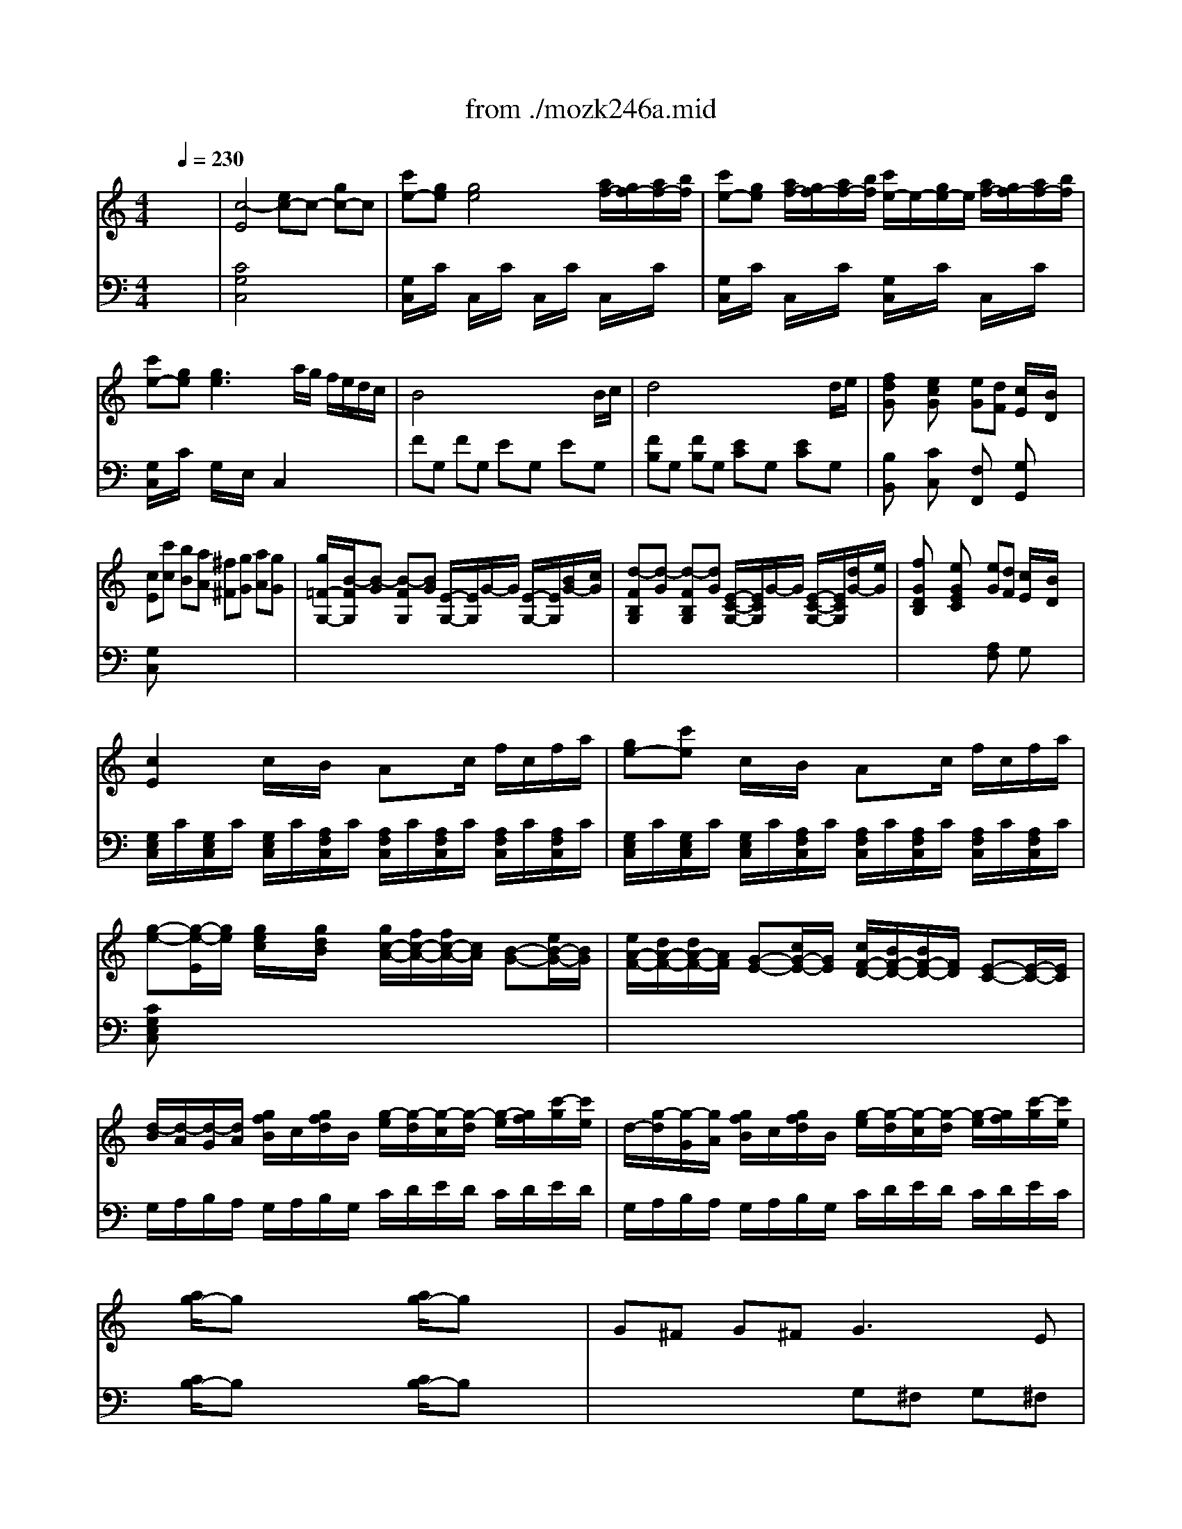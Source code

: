 X: 1
T: from ./mozk246a.mid
M: 4/4
L: 1/8
Q:1/4=230
K:C % 0 sharps
V:1
% Mozart - Piano Concerto
%%MIDI program 0
x8| \
x8| \
x8| \
x8|
x8| \
x8| \
x8| \
x8|
x8| \
x8| \
x8| \
x8|
x8| \
x8| \
x8| \
x8|
x8| \
x8| \
x8| \
x8|
x8| \
x8| \
x8| \
x8|
x8| \
x8| \
x8| \
x8|
x8| \
x8| \
x8| \
x8|
x8| \
x8| \
x8| \
x8|
x8| \
%%MIDI program 0
[c4G4E4] ^d<e ^f<g| \
[c'/2-E/2C/2]c'/2[g/2-E/2C/2]g/2 [g/2-E/2C/2]g/2-[g/2-E/2C/2]g/2- [g/2-E/2C/2]g/2-[g/2-E/2C/2]g/2 [a/2=F/2C/2]g/2[a/2F/2C/2]b/2| \
[c'/2-E/2C/2]c'/2[g/2-E/2C/2]g/2 [a/2F/2C/2]g/2[a/2F/2C/2]b/2 [c'/2-E/2C/2]c'/2[g/2-E/2C/2]g/2 [a/2F/2C/2]g/2[a/2F/2C/2]b/2|
[c'/2-E/2C/2]c'/2[g/2-E/2C/2]g/2 [g/2-E/2C/2]g/2-[g/2-E/2C/2]g/2- [gEC]a/2g/2 f/2e/2=d/2c/2| \
B4 x/2x/2x/2x/2 x/2x/2B/2c/2| \
d4 x/2x/2x/2x/2 x/2x/2d/2e/2| \
[fdG]x [ecG]x ed c/2x/2B/2x/2|
c[c'c] [bB][aA] [^f^F][gG] [aA][gG]| \
[g/2G,/2][B/2-G/2][B/2-=F/2][B/2-G/2] [B/2-G,/2][B/2-G/2][B/2-F/2][B/2G/2] A,/2G/2F/2G/2 G,/2G/2[B/2F/2][c/2G/2]| \
[^c/2G,/2][d/2-G/2][d/2-B,/2][d/2-G/2] [d/2-G,/2][d/2-G/2][d/2-B,/2][d/2G/2] G,/2G/2B,/2G/2 G,/2G/2[d/2B,/2][e/2G/2]| \
f/2g/2a/2f/2 e/2f/2g/2e/2 ed =c/2x/2B/2x/2|
c2 x6| \
x8| \
xC/2x/2 [e/2c/2]x/2[g/2d/2B/2]x/2 [g/2c/2-A/2-][f/2c/2-A/2-][f/2c/2-A/2-][c/2A/2] [B-G-][e/2B/2-G/2-][B/2G/2]| \
[e/2A/2-F/2-][d/2A/2-F/2-][d/2A/2-F/2-][A/2F/2] [G-E-][c/2G/2-E/2-][G/2E/2] [c/2F/2-D/2-][B/2F/2D/2]B/2x/2 [E-C-][E/2-C/2-][E/2C/2]|
[^cB,-G,-][dB,G,] [=c/2E/2-][e/2E/2][g/2C/2-][c'/2C/2] [g/2c/2-A/2-][f/2c/2-A/2-][e/2c/2-A/2-][f/2c/2A/2] [f/2B/2-G/2-][e/2B/2-G/2-][^d/2B/2-G/2-][e/2B/2G/2]| \
[e/2A/2-F/2-][=d/2A/2-F/2-][^c/2A/2-F/2-][d/2A/2F/2] [d/2G/2-E/2-][=c/2G/2-E/2-][B/2G/2-E/2-][c/2G/2E/2] [c/2F/2-D/2-][B/2F/2-D/2-][A/2F/2-D/2-][B/2F/2D/2] [c/2E/2]G/2[c/2C/2]e/2| \
[d2B2] x6| \
x8|
x8| \
B2 xc ^cd e^f| \
^fg g4 a/2g/2=f/2e/2| \
e/2d/2^c/2d/2 ^c/2d/2e/2d/2 d/2=c/2B/2c/2 B/2c/2d/2c/2|
c/2B/2e/2d/2 d2 x4| \
B3x/2x/2 ^cd e^f| \
^fa/2g/2 g3^f/2g/2 a/2g/2^f/2e/2| \
d/2e/2^f/2g/2 a/2b/2=c'/2d'/2 c'/2b/2a/2g/2 ^f/2e/2d/2c/2|
[B/2-G,/2][B/2G/2]^F/2G/2 [d/2-B,/2][d/2G/2]^F/2G/2 G,/2G/2^F/2[^f/2G/2] [g/2B,/2]G/2[^f/2^F/2]G/2| \
[^d/2-G,/2][^d/2G/2][e/2-^F/2][e/2G/2] [e/2-C/2][e/2-G/2][e/2-^F/2][e/2-G/2] [e/2-G,/2][e/2G/2][^f/2^F/2][g/2G/2] [^f/2C/2]G/2[e/2^F/2]G/2| \
[^c/2-E,/2-E,/2][^c/2G/2E,/2-][=d/2-^F/2E,/2-][d/2G/2E,/2] [d/2-B,/2-B,/2][d/2-G/2B,/2-][d/2-^F/2B,/2-][d/2-G/2B,/2] [d/2-G,/2-G,/2][d/2G/2G,/2-][B/2-^F/2G,/2-][B/2G/2G,/2] [g/2-B,/2-B,/2][g/2G/2B,/2-][=f/2-^F/2B,/2-][=f/2G/2B,/2]| \
[d/2-G,/2-G,/2][d/2G/2G,/2-][e/2-^F/2G,/2-][e/2-G/2G,/2] [e/2=C/2-C/2][g/2G/2C/2-][c'/2^F/2C/2-][g/2G/2C/2] [c'/2-G,/2-G,/2][c'/2G/2G,/2-][g/2-^F/2G,/2-][g/2G/2G,/2] [^f/2-C/2-C/2][^f/2G/2C/2-][e/2-^F/2C/2-][e/2G/2C/2]|
[d/2-G,/2-G,/2][d/2-G/2G,/2-][d/2=F/2G,/2-][B/2G/2G,/2] [g/2-B,/2-B,/2][g/2-G/2B,/2-][g/2F/2B,/2-][d/2G/2B,/2] [b/2G,/2-][a/2G,/2-][g/2G,/2-][^f/2G,/2] e/2d/2c/2B/2| \
A/2^G/2B/2A/2 c/2B/2d/2c/2 e/2d/2c/2B/2 A/2=G/2^F/2G/2| \
^F2 d/2x/2d2<d2g| \
x/2[e/2d/2-]d/2x/2 d/2x/2d2<d2g|
x/2[e/2d/2-]d x6| \
d^c d^c2<d2B| \
[G/2D/2]x3/2 [A/2^F/2]x3/2 x/2[B/2G/2]x [A/2^F/2]x3/2| \
d^c d^c2<d2e|
[A/2^F/2]x3/2 [B/2G/2]x3/2 x/2[=c/2A/2]x [B/2G/2]x3/2| \
g^f g^f [g/2-B,/2][g/2-G/2][g/2-^F/2][g/2-G/2] [g/2-B,/2][g/2G/2][a/2-^F/2][a/2G/2]| \
[g/2-B,/2][g/2G/2][=f/2-^F/2][=f/2G/2] [e/2-B,/2][e/2G/2][^d/2-^F/2][^d/2G/2] [^d/2-B,/2][^d/2-G/2][^d/2-^F/2][^d/2G/2] [e/2-B,/2][e/2G/2]^F/2G/2| \
[e/2G/2-C/2-][g/2-^f/2G/2-C/2-][gGC] ^f/2e/2=d/2c/2 [c/2E/2-C/2-][e/2-d/2E/2-C/2-][eEC] d/2c/2B/2A/2|
^GA cA =G2 BA| \
G/2g/2^f/2g/2 a/2g/2^f/2g/2 b/2g/2^f/2g/2 [d/2d/2B/2B/2]g/2[e/2e/2c/2]g/2| \
[d/2B/2-][g/2B/2][^f/2d/2]g/2 a/2g/2^f/2g/2 b/2g/2^f/2g/2 [B/2B/2D/2B,/2]g/2[c/2c/2E/2C/2]g/2| \
[B/2D/2-][g/2D/2-][^f/2D/2-][g/2D/2] a/2g/2^f/2g/2 b/2g/2^f/2g/2 [d/2d/2]g/2[e/2e/2]g/2|
[d/2-B,/2][d/2-G/2][d/2-D/2][d/2G/2] [d'/2-B,/2][d'/2-G/2][d'/2-D/2][d'/2G/2] [c'/2-B,/2][c'/2G/2][b/2-D/2][b/2G/2] [a/2-B,/2][a/2G/2][g/2-D/2][g/2G/2]| \
[^f/2-C/2][^f/2G/2][e/2-D/2][e/2G/2] [e/2-C/2][e/2-G/2][e/2-D/2][e/2-G/2] eg ^fe| \
de/2d/2 c/2B/2A/2G/2 x/2x/2x/2x/2 x/2x/2G/2A/2| \
B/2G/2A/2B/2 c/2d/2e/2^f/2 g/2a/2b/2c'/2 d'/2x/2=f/2x/2|
e/2a/2^g/2a/2 b/2a/2^g/2a/2 c'/2a/2^g/2a/2 b/2a/2^g/2a/2| \
[b/2-D/2][b/2-B/2][b/2=G/2][g/2B/2] [d'/2-D/2][d'/2-B/2][d'/2-G/2][d'/2-B/2] [d'/2-D/2][d'/2-B/2][d'/2-G/2][d'/2B/2] [c'/2D/2][b/2B/2][a/2G/2][g/2B/2]| \
[D/2-D/2][c/2D/2-][^F/2D/2-][c/2D/2-] [D/2-D/2][c/2D/2]^F/2c/2 D/2c/2^F/2c/2 D/2c/2[g/2^F/2][a/2c/2]| \
[g2B2G2] x6|
x8| \
x8| \
x8| \
x8|
x8| \
x8| \
x8| \
x2 [d/2B/2][c/2A/2][d/2B/2][e/2G/2] [c/2A/2]x3/2 [c/2A/2][B/2G/2][c/2A/2][d/2^F/2]|
[B/2G/2]x3/2 [g/2B/2-][^f/2B/2]g/2b/2 [a/2c/2-][g/2c/2]a/2c'/2 [^f/2d/2-][e/2d/2]^f/2a/2| \
g3d2<b2g| \
d'c' a^f dc Ac| \
B3/2G<dB<gd<bg/2|
c'/2d'/2c'/2b/2 a/2b/2a/2g/2 ^f/2g/2^f/2e/2 d/2e/2d/2c/2| \
B/2d/2g/2^f/2 g/2d/2c/2B/2 A/2B/2c/2B/2 c/2A/2G/2^F/2| \
G2 x6| \
x/2G/2^A/2d/2 g/2d/2^A/2d/2 x/2G/2^A/2d/2 g/2d/2^A/2d/2|
x/2G/2^A/2^c/2 g/2^c/2^A/2^c/2 x/2G/2^A/2d/2 g/2d/2^A/2d/2| \
=A2 e'2- e'/2d'/2^c'/2^a/2 =a/2g/2=f/2e/2| \
x/2F/2A/2d/2 f/2d/2A/2d/2 x/2F/2A/2d/2 f/2d/2A/2d/2| \
x/2F/2^G/2d/2 f/2d/2^G/2d/2 x/2F/2A/2d/2 f/2d/2A/2d/2|
B2 d'2- d'/2=c'/2b/2a/2 ^g/2f/2e/2d/2| \
c2 x6| \
x8| \
x2 [f/2c/2][d/2B/2][e/2c/2][f/2A/2] [d/2B/2]x3/2 [d/2B/2][c/2A/2][d/2B/2][e/2^G/2]|
[c/2A/2]x3/2 [a/2c/2]^g/2a/2c'/2 [b/2d/2]a/2b/2d'/2 [^g/2e/2]^f/2^g/2b/2| \
a-[a/2-c/2A/2]a/2- [a/2-c/2A/2]a/2[b/2c/2A/2]c'/2 [b/2-c/2A/2]b/2[a/2-c/2A/2]a/2 [=g/2-c/2A/2]g/2[=f/2-c/2A/2]f/2| \
e[^d/2-A/2F/2]^d/2 [A/2F/2]x/2[A/2F/2]x/2 [B/2A/2]x/2[B/2A/2]x/2 [B/2A/2]x/2[^c/2B/2A/2]^d/2| \
e/2^d/2[e/2B/2G/2]^f/2 [g/2=c/2B/2G/2]^f/2[a/2B/2G/2]g/2 [^a/2-^A/2G/2]^a/2[g/2-^A/2G/2]g/2 [e/2-^A/2G/2]e/2[=d/2-^A/2G/2]d/2|
d[^c/2-^A/2G/2]^c/2 [^A/2G/2]x/2[^A/2G/2]x/2 [=A/2G/2]x/2[A/2G/2]x/2 [A/2G/2]x/2[B/2A/2G/2]^c/2| \
d/2^c/2d/2A/2 =f/2e/2f/2d/2 ae fd| \
=cB x/2x/2x/2x/2 x/2x/2x/2x/2 x/2x/2A/2B/2| \
c/2d/2c/2B/2 c/2G/2c/2e/2 d/2e/2d/2^c/2 d/2G/2d/2f/2|
e/2f/2e/2d/2 e/2=c/2e/2g/2 f/2g/2f/2e/2 f/2c/2f/2a/2| \
g/2a/2g/2^f/2 g/2c/2g/2^a/2 =a/2=f/2a/2c'/2 b/2g/2b/2d'/2| \
c'/2b/2a/2g/2 f/2e/2d/2c/2 [fdB,]x [ecC]x| \
[d/2B/2G,/2]G/2^F/2G/2 A/2G/2^F/2G/2 [d'/2b/2G,/2]G/2^F/2G/2 [=f/2d/2A/2]G/2^F/2G/2|
[e/2c/2G,/2]G/2^F/2G/2 [g/2e/2A/2]G/2^F/2G/2 [c'/2e/2G,/2]G/2^F/2G/2 [e/2c/2A/2]G/2^F/2G/2| \
[d/2B/2G,/2]G/2=F/2G/2 A/2G/2F/2G/2 [d'/2b/2G,/2]G/2F/2G/2 [f/2d/2A/2]G/2F/2G/2| \
[e/2c/2G,/2]G/2^F/2G/2 [g/2e/2A/2]G/2^F/2G/2 [c'/2e/2G,/2]G/2^F/2G/2 [^f/2c/2A/2]G/2^F/2G/2| \
[g2B2] x2 x/2G/2A/2B/2 c/2d/2e/2^f/2|
g/2a/2b/2c'/2 d'/2c'/2b/2a/2 g/2^f/2g/2a/2 g/2=f/2e/2d/2| \
c2 x6| \
x8| \
x8|
x8| \
x8| \
x8| \
x8|
x[c'c] [bB][aA] [^f^F][gG] [aA][gG]| \
[g/2G,/2-G,/2][B/2-G/2G,/2-][B/2-=F/2G,/2-][B/2-G/2G,/2] [B/2-G,/2][B/2-G/2][B/2-F/2][B/2G/2] G,/2G/2F/2G/2 G,/2G/2[B/2F/2][c/2G/2]| \
[^c/2G,/2-G,/2][d/2-G/2G,/2-][d/2-B,/2G,/2-][d/2-G/2G,/2] [d/2-G,/2][d/2-G/2][d/2-B,/2][d/2G/2] [G,/2-G,/2][G/2G,/2-][B,/2G,/2-][G/2G,/2] G,/2G/2[d/2B,/2][e/2G/2]| \
f/2g/2a/2f/2 e/2f/2g/2e/2 ed =c/2x/2B/2x/2|
c2 x6| \
x8| \
xC/2x/2 [g/2e/2c/2]x/2[g/2d/2B/2]x/2 [g/2c/2-A/2-][f/2c/2-A/2-][f/2c/2-A/2-][c/2A/2] [B-G-][eBG]| \
[A/2-F/2-][d/2A/2-F/2-][d/2A/2-F/2-][A/2F/2] [G-E-][c/2G/2-E/2-][G/2E/2] [F/2-D/2-][B/2F/2-D/2-][B/2F/2-D/2-][F/2D/2] [E-C-][E/2-C/2-][E/2C/2]|
[^cB,-G,-][dB,G,] [=c/2E/2-][e/2E/2][g/2C/2-][c'/2C/2] [g/2c/2-A/2-][f/2c/2-A/2-][e/2c/2-A/2-][f/2c/2A/2] [f/2B/2-G/2-][e/2B/2-G/2-][^d/2B/2-G/2-][e/2B/2G/2]| \
[e/2A/2-F/2-][=d/2A/2-F/2-][^c/2A/2-F/2-][d/2A/2F/2] [d/2G/2-E/2-][=c/2G/2-E/2-][B/2G/2-E/2-][c/2G/2E/2] [c/2F/2-D/2-][B/2F/2-D/2-][A/2F/2-D/2-][B/2F/2D/2] [c/2E/2-][G/2E/2][c/2C/2-][e/2C/2]| \
[d2B2] x6| \
x8|
x8| \
E3-[FE-] [^FE-][GE] AB| \
Bc c4 d/2c/2B/2A/2| \
A/2G/2^F/2G/2 ^F/2G/2A/2G/2 G/2=F/2E/2F/2 E/2F/2G/2F/2|
F/2E/2A/2G/2 G2 x4| \
[e-C][e-G] [eE]G/2-G/2 [fB,][gG] [aD][bG]| \
[bA,][d'/2E/2-][c'/2E/2] [c'-C][c'-E] c'b/2c'/2 d'/2c'/2b/2a/2| \
g/2f/2e/2f/2 g/2a/2b/2c'/2 b/2c'/2d'/2b/2 d/2e/2f/2d/2|
[e/2C/2]c/2B/2c/2 [g/2E/2]c/2B/2c/2 C/2c/2B/2[b/2c/2] [c'/2E/2]c/2[^a/2B/2]c/2| \
[^g/2-C/2][^g/2c/2][=a/2-B/2][a/2c/2] [a/2-F/2][a/2-c/2][a/2-B/2][a/2-c/2] [a/2-C/2][a/2c/2][b/2B/2][c'/2c/2] [b/2F/2]c/2[a/2B/2]c/2| \
[^f/2-C/2][^f/2c/2][=g/2-B/2][g/2c/2] [g/2-E/2][g/2-c/2][g/2-B/2][g/2-c/2] [g/2-C/2][g/2c/2][e/2-B/2][e/2c/2] [c'/2-E/2][c'/2c/2][^a/2-B/2][^a/2c/2]| \
[^g/2-C/2][^g/2c/2][=a/2-B/2][a/2c/2] [a/2=F/2][f/2c/2][c/2B/2][f/2c/2] [a/2-C/2][a/2c/2][f/2-B/2][f/2c/2] [c'/2-F/2][c'/2c/2][a/2-B/2][a/2c/2]|
[=g/2-C/2][g/2-c/2][g/2B/2][e/2c/2] c'/2-[c'/2-E/2][c'/2c/2][g/2B/2] [e'/2c/2]d'/2c'/2b/2 a/2g/2f/2e/2| \
d/2c/2e/2d/2 f/2d/2g/2f/2 a/2g/2f/2e/2 d/2c/2B/2c/2| \
B2 g/2x/2g2<g2c'| \
b/2[a/2g/2-]g g/2x/2g2<g2c'|
b/2[a/2g/2-]g x6| \
g^f g^f2<g2e| \
[c/2G/2]x3/2 [d/2B/2]x3/2 x/2[e/2c/2]x [d/2B/2]x3/2| \
g^f g^f2<g2a|
[d/2B/2=F/2]x3/2 [e/2c/2E/2]x3/2 x/2[f/2d/2C/2]x [e/2c/2C/2]x3/2| \
c'b c'b [c'/2-E/2][c'/2-c/2][c'/2-B/2][c'/2-c/2] [c'/2-E/2][c'/2c/2][d'/2-B/2][d'/2c/2]| \
[c'/2-E/2][c'/2c/2][^a/2-B/2][^a/2c/2] [=a/2-E/2][a/2c/2][^g/2-A/2][^g/2c/2] [^g/2-F/2][^g/2-c/2][^g/2-B/2][^g/2c/2] [a/2-F/2][a/2c/2]B/2c/2| \
[a/2c/2-F/2-][c'/2-b/2c/2-F/2-][c'cF] b/2a/2=g/2f/2 [f/2A/2-F/2-][a/2-g/2A/2-F/2-][aAF] g/2f/2e/2d/2|
^cd fd =c2 ed| \
c/2c'/2b/2c'/2 d'/2c'/2b/2c'/2 e'/2c'/2b/2c'/2 [g/2e/2]c'/2[a/2f/2]c'/2| \
[g/2e/2-][c'/2e/2-][b/2e/2-][c'/2e/2] d'/2c'/2b/2c'/2 e'/2c'/2b/2c'/2 [e/2G/2]c'/2[f/2A/2]c'/2| \
[e/2G/2-][c'/2G/2-][b/2G/2-][c'/2G/2] d'/2c'/2b/2c'/2 e'/2c'/2b/2c'/2 [g/2E/2]c'/2[a/2F/2]c'/2|
[g/2-E/2-E/2][g/2c/2E/2-][G/2E/2-][c/2E/2-] [c'/2-E/2-E/2][c'/2-c/2E/2-][c'/2-G/2E/2-][c'/2-c/2E/2] [c'/2-E/2][c'/2c/2][^a/2-G/2][^a/2c/2] [c'/2E/2][^a/2c/2][=a/2G/2][^a/2c/2]| \
[^g/2-F/2][^g/2c/2][=a/2-A/2][a/2c/2] [a/2-F/2][a/2-c/2][a/2-A/2][a/2-c/2] ac' ba| \
=g/2x/2a/2g/2 f/2e/2d/2c/2 x/2x/2x/2x/2 x/2x/2c/2d/2| \
e/2c/2d/2e/2 f/2g/2a/2b/2 c'/2b/2c'/2d'/2 c'/2^a/2=a/2^g/2|
a/2b/2c'/2a/2 f/2=g/2a/2f/2 d/2e/2f/2d/2 ^g/2a/2f/2d/2| \
e3/2c<=ge/2 c'/2b/2a/2g/2 f/2e/2d/2c/2| \
x/2x/2x/2x/2 x/2x/2x/2x/2 x/2x/2x/2x/2 x/2x/2c/2d/2| \
c2 x6|
x2 [c/2C/2]x/2[d/2B/2D/2B,/2]x/2 [e/2c/2E/2C/2]x3/2 [e/2c/2E/2C/2]x/2[f/2d/2F/2D/2]x/2| \
[g/2e/2G/2E/2]x/2x/2[^f/2^F/2] [g/2G/2]x/2[a/2A/2]x/2 [g2e2G2E2] [^fd^FD]x| \
[=f/2d/2F/2D/2]x/2x/2[e/2E/2] [f/2F/2]x/2[g/2G/2]x/2 [f2d2F2D2] [ecEC]x| \
x8|
x8| \
x8| \
x8| \
[e4-c4-] [ec]x3|
[d'/2d/2]c'/2b/2c'/2 d'/2c'/2b/2c'/2 e'/2c'/2b/2c'/2 [g/2e/2]c'/2[a/2f/2]c'/2| \
[g/2e/2-][c'/2e/2-][b/2e/2-][c'/2e/2] d'/2c'/2b/2c'/2 e'/2c'/2b/2c'/2 [e/2G/2]c'/2[f/2A/2]c'/2| \
[e/2G/2-][c'/2G/2-][b/2G/2-][c'/2G/2] d'/2c'/2b/2c'/2 e'/2c'/2b/2c'/2 [g/2E/2]c'/2[a/2F/2]c'/2| \
[g/2-E/2-E/2][g/2c/2E/2-][G/2E/2-][c/2E/2-] [c'/2-E/2-E/2][c'/2-c/2E/2-][c'/2-G/2E/2-][c'/2-c/2E/2] [c'/2-E/2][c'/2c/2][^a/2-G/2][^a/2c/2] [c'/2E/2][^a/2c/2][=a/2G/2][^a/2c/2]|
[^g/2-F/2][^g/2c/2][=a/2-A/2][a/2c/2] [a/2-F/2][a/2-c/2][a/2-A/2][a/2-c/2] ac' ba| \
=g/2x/2a/2g/2 f/2e/2d/2c/2 x/2x/2x/2x/2 x/2x/2c/2d/2| \
e/2c/2d/2e/2 f/2g/2a/2b/2 c'/2b/2c'/2d'/2 c'/2^a/2=a/2^g/2| \
[a/2A/2-A,/2-][b/2A/2A,/2]c'/2a/2 [f/2d/2-D/2-][=g/2d/2D/2]a/2f/2 [f/2-d/2F/2-][f/2e/2F/2]f/2d/2 [^g/2-^g/2A/2-][a/2^g/2A/2]f/2d/2|
e3/2c<=ge/2 c'/2b/2a/2g/2 f/2e/2d/2c/2| \
x/2x/2x/2x/2 x/2x/2x/2x/2 x/2x/2x/2x/2 x/2x/2c/2d/2| \
c3
V:2
% #8 - K246A 
%%MIDI program 0
x8| \
x8| \
x8| \
x8|
x8| \
x8| \
x8| \
x8|
x8| \
x8| \
x8| \
x8|
x8| \
x8| \
x8| \
x8|
x8| \
x8| \
x8| \
x8|
x8| \
x8| \
x8| \
x8|
x8| \
x8| \
x8| \
x8|
x8| \
x8| \
x8| \
x8|
x8| \
x8| \
x8| \
x8|
x8| \
%%MIDI program 0
[C4C,4] x4| \
x8| \
x8|
x8| \
FG, FG, EG, EG,| \
B,G, B,G, CG, CG,| \
[B,B,,]x [CC,]x F,2 G,2|
C,x6x| \
x8| \
x8| \
[B,/2B,,/2]x3/2 [C/2C,/2]x3/2 F,2 G,2|
C,2 x6| \
x8| \
x8| \
x8|
x8| \
x8| \
G,2 x6| \
x8|
x8| \
G,D B,D ^F,D A,D| \
E,B, G,B, C,G, E,G,| \
D,B, G,B, D,A, ^F,A,|
G,2 x6| \
G,D B,D ^F,D A,D| \
E,B, G,B, C,G, E,G,| \
G,2 B,2 ^F,2 A,2|
x8| \
x8| \
x8| \
x8|
x8| \
[E,2C,2] x4 [A,2^C,2]| \
[D,/2-D,/2][A,/2D,/2-][^F,/2D,/2-][A,/2D,/2] D,/2=C/2A,/2C/2 [D,/2-D,/2][B,/2D,/2-][G,/2D,/2-][B,/2D,/2] D,/2B,/2G,/2B,/2| \
D,/2C/2A,/2C/2 D,/2C/2A,/2C/2 D,/2B,/2G,/2B,/2 D,/2B,/2G,/2B,/2|
[A,2^F,2D,2] x6| \
x8| \
B,,/2x3/2 D,/2x3/2 G,/2x3/2 D,/2x3/2| \
x8|
C/2x3/2 B,/2x3/2 ^F,/2x3/2 G,/2x3/2| \
x8| \
x8| \
x8|
x2 [A,2C,2] [B,2D,2-] [^F,2D,2]| \
G,2 x6| \
x8| \
x8|
x8| \
x4 C,/2G,/2E,/2G,/2 C,/2A,/2E,/2A,/2| \
[B,/2D,/2]x/2[B,/2D,/2]x/2 [G,/2D,/2]x/2[A,/2D,/2]x/2 [G,/2D,/2]x/2[G,/2D,/2]x/2 [^F,/2D,/2]x/2[^F,/2D,/2]x/2| \
[G,G,,]x [A,A,,]x [B,B,,]x3|
[E2C2] [E2C2] [E2C2] [E2C2]| \
x8| \
x8| \
x8|
x8| \
x8| \
x8| \
x8|
x8| \
x8| \
x8| \
x8|
x8| \
G,/2D/2B,/2D/2 G,/2D/2B,/2D/2 G,/2D/2B,/2D/2 G,/2D/2B,/2D/2| \
^F,/2D/2A,/2D/2 ^F,/2D/2A,/2D/2 ^F,/2D/2A,/2D/2 ^F,/2D/2A,/2D/2| \
G,/2D/2B,/2D/2 G,/2D/2B,/2D/2 G,/2D/2B,/2D/2 G,/2D/2B,/2D/2|
[D2A,2^F,2] x2 [D2A,2D,2] x2| \
G,x B,x Cx Dx| \
[B,2G,2] x6| \
[G,2-G,2G,,2-G,,2] [G,2G,,2] [=F,2-F,2F,,2-F,,2] [F,2F,,2]|
[E,2-E,2E,,2-E,,2] [E,2E,,2] [D,2-D,2D,,2-D,,2] [D,2D,,2]| \
x[E/2^C/2]x/2 [E/2-E/2^C/2-^C/2][E/2-^C/2-][E/2-E/2^C/2-^C/2][E/2^C/2] [A/2^C/2]x/2[A/2^C/2]x/2 [A/2^C/2]x/2[A/2^C/2]x/2| \
[D4D4D,4D,4] [=C4C4C,4C,4]| \
[B,2-B,2B,,2-B,,2] [B,2B,,2] [A,2-A,2A,,2-A,,2] [A,2A,,2]|
x[B,/2^G,/2]x/2 [B,/2^G,/2-^G,/2]^G,/2-[B,/2^G,/2-^G,/2]^G,/2 [E/2^G,/2]x/2[E/2^G,/2]x/2 [E/2^G,/2]x/2[E/2^G,/2]x/2| \
[E2A,2] x6| \
x8| \
x8|
x8| \
x8| \
x8| \
x8|
x8| \
x[A,/2F,/2]x/2 [A,/2F,/2]x/2[A,/2F,/2]x/2 [A,/2F,/2]x/2[A,/2F,/2]x/2 [A,/2F,/2]x/2[A,/2F,/2]x/2| \
x[^G,/2F,/2]x/2 [^G,/2F,/2]x/2[^G,/2F,/2]x/2 [=G,/2F,/2]x/2[G,/2F,/2]x/2 [G,/2F,/2]x/2[G,/2F,/2]x/2| \
[G,2E,2] x2 [G,2B,,2] x2|
[C2C,2] [^A,2^A,,2] [=A,2A,,2] [F,2F,,2]| \
[E,2E,,2] xE/2x/2 Fx Fx| \
Ex6x| \
x8|
x8| \
x8| \
x8| \
x/2G,,/2A,,/2B,,/2 C,/2D,/2E,/2^F,/2 G,2 x2|
x8| \
x8| \
x8| \
x8|
x8| \
x8| \
x8| \
x8|
x8| \
x8| \
x8| \
[B,2B,,2] [C2C,2] =F,2 G,2|
C,2 x6| \
x8| \
x8| \
x8|
x8| \
x8| \
G,2 x6| \
x8|
x8| \
C,G, E,G, B,,G, D,G,| \
A,,E, C,E, F,,C, A,,C,| \
G,,E, C,E, G,,D, B,,D,|
C,2 x6| \
x8| \
x4 F,C A,C| \
[E2G,2-] [C2G,2-] [D2G,2-] [B,2G,2]|
x8| \
x8| \
x8| \
x8|
x8| \
[A,2F,2] x4 [D2A,2^F,2]| \
G,/2D/2B,/2D/2 G,/2=F/2D/2F/2 G,/2E/2C/2E/2 G,/2E/2C/2E/2| \
G,/2F/2D/2F/2 G,/2F/2D/2F/2 G,/2E/2C/2E/2 G,/2E/2C/2E/2|
[D2B,2G,2] x6| \
x8| \
E,/2x3/2 G,/2x3/2 C/2x3/2 G,/2x3/2| \
x8|
x8| \
x8| \
x8| \
x8|
x2 [D2F,2] [E2G,2-] [B,2G,2]| \
C2 x6| \
x8| \
x8|
x8| \
x4 F,/2C/2A,/2C/2 F,/2D/2A,/2D/2| \
[E/2G,/2]x/2[E/2G,/2]x/2 [C/2G,/2]x/2[C/2G,/2]x/2 [C/2G,/2]x/2[C/2G,/2]x/2 [B,/2G,/2]x/2[B,/2G,/2]x/2| \
[CC,]x [DD,]x [EE,]x3|
[A,F,]x [A,F,]x [A,F,]x [A,F,]x| \
G,/2E/2C/2E/2 G,/2E/2C/2E/2 G,/2E/2C/2E/2 G,/2E/2C/2E/2| \
G,/2F/2B,/2F/2 G,/2F/2B,/2F/2 G,/2F/2B,/2F/2 G,/2F/2B,/2F/2| \
[E2C2] x6|
x8| \
x8| \
x8| \
x8|
x8| \
x8| \
x8| \
[G,4-G,,4-] [G,G,,]x3|
x8| \
x8| \
x8| \
x8|
x4 F,/2C/2A,/2C/2 F,/2D/2A,/2D/2| \
[E/2G,/2G,,/2]x/2[E/2G,/2G,,/2]x/2 [C/2G,/2G,,/2]x/2[C/2G,/2G,,/2]x/2 [C/2G,/2G,,/2]x/2[C/2G,/2G,,/2]x/2 [B,/2G,/2G,,/2]x/2[B,/2G,/2G,,/2]x/2| \
[CC,C,,]x [DD,D,,]x [EE,E,,]x3| \
x8|
G,/2E/2C/2E/2 G,/2E/2C/2E/2 G,/2E/2C/2E/2 G,/2E/2C/2E/2| \
G,/2F/2B,/2F/2 G,/2F/2B,/2F/2 G,/2F/2B,/2F/2 G,/2F/2B,/2F/2| \
[E3C3]
V:3
% Midi by:
%%MIDI program 48
x8| \
%%MIDI program 48
[c4-E4] [ec-]c- [gc-]c| \
[c'e-][ge] [g4e4] [a/2f/2-][g/2f/2-][a/2f/2-][b/2f/2]| \
[c'e-][ge] [a/2f/2-][g/2f/2-][a/2f/2-][b/2f/2] [c'/2e/2-]e/2-[g/2e/2-]e/2 [a/2f/2-][g/2f/2-][a/2f/2-][b/2f/2]|
[c'e-][ge] [g3e3]a/2g/2 f/2e/2d/2c/2| \
B4 x/2x/2x/2x/2 x/2x/2B/2c/2| \
d4 x/2x/2x/2x/2 x/2x/2d/2e/2| \
[fdG]x [ecG]x [eG][dF] [c/2E/2]x/2[B/2D/2]x/2|
[cE][c'c] [bB][aA] [^f^F][gG] [aA][gG]| \
[g/2=F/2-G,/2-][B/2-F/2G,/2][B-G] [B-FG,][BG] [E/2-G,/2-][E/2G,/2]G/2-G/2 [E/2-G,/2-][E/2G,/2][B/2G/2-][c/2G/2]| \
[d-FB,G,][d-G] [d-FB,G,][dG] [E/2-C/2-G,/2-][E/2C/2G,/2]G/2-G/2 [E/2-C/2-G,/2-][E/2C/2G,/2][d/2G/2-][e/2G/2]| \
[fGDB,]x [eGEC]x [eG][dF] [c/2E/2]x/2[B/2D/2]x/2|
[c2E2] c/2x/2B/2x/2 Ax/2c/2 f/2c/2f/2a/2| \
[ge-][c'e] c/2x/2B/2x/2 Ax/2c/2 f/2c/2f/2a/2| \
[g-e-][g/2-e/2-E/2][g/2e/2] [g/2e/2c/2]x/2[g/2d/2B/2]x/2 [g/2c/2-A/2-][f/2c/2-A/2-][f/2c/2-A/2-][c/2A/2] [B-G-][e/2B/2-G/2-][B/2G/2]| \
[e/2A/2-F/2-][d/2A/2-F/2-][d/2A/2-F/2-][A/2F/2] [G-E-][c/2G/2-E/2-][G/2E/2] [c/2F/2-D/2-][B/2F/2-D/2-][B/2F/2-D/2-][F/2D/2] [E-C-][E/2-C/2-][E/2C/2]|
[d/2-B/2][d/2-A/2][d/2-G/2][d/2A/2] [g/2f/2B/2]c/2[g/2f/2d/2]B/2 [g/2-e/2][g/2-d/2][g/2-c/2][g/2-d/2] [g/2-e/2][g/2f/2][c'/2-g/2][c'/2e/2]| \
d/2-[g/2-d/2][g/2-G/2][g/2A/2] [g/2f/2B/2]c/2[g/2f/2d/2]B/2 [g/2-e/2][g/2-d/2][g/2-c/2][g/2-d/2] [g/2-e/2][g/2f/2][c'/2-g/2][c'/2e/2]| \
x/2[a/2g/2-]g x2 x/2[a/2g/2-]g x2| \
G^F G^F2<G2E|
C/2x3/2 D/2x3/2 x/2E/2x D/2x3/2| \
G^F G^F2<G2A| \
[D/2B,/2]x3/2 [E/2C/2]x3/2 x/2[=F/2D/2]x [E/2C/2]x3/2| \
[c'3g3c3]x/2x/2 e/2x/2c/2x/2 ^a/2x/2g/2x/2|
[=a3f3]x/2x/2 d/2x/2A/2x/2 [a/2f/2]x/2[f/2d/2]x/2| \
[e/2c/2][f/2d/2][g/2e/2]x/2 [g3e3][f/2d/2]x/2 [e/2c/2]x/2[d/2B/2]x/2| \
[c'3g3c3]x/2x/2 e/2x/2c/2x/2 ^a/2x/2g/2x/2| \
[=a3f3]x/2x/2 d/2x/2A/2x/2 [a/2f/2]x/2[f/2d/2]x/2|
[e/2c/2][f/2d/2]x [g3e3][f/2d/2]x/2 [e/2c/2]x/2[d/2B/2]x/2| \
c2 C/2x/2[D/2B,/2]x/2 [E2C2] [E/2C/2]x/2[F/2D/2]x/2| \
[G/2E/2]x/2x/2[^F/2D/2] [G/2E/2]x/2[A/2=F/2]x/2 [G2E2] [FD]x| \
[F/2D/2]x/2x/2[E/2^C/2] [F/2D/2]x/2[G/2E/2]x/2 [F2D2] [E=C]x|
[bfd][b2f2d2][bfd] [bfd][b2f2d2][bfd]| \
[c'2e2c2] g/2e/2g/2e/2 df d/2B/2d/2B/2| \
[gc]c' e/2c/2e/2c/2 df d/2B/2d/2B/2| \
c2 e/2c/2e/2c/2 Gc G/2E/2G/2E/2|
C4 Ex Gx| \
c2 x6| \
x8| \
x8|
x8| \
g8-| \
g8-| \
g2 [G2E2] [GE][FD] [E/2C/2]x/2[D/2B,/2]x/2|
C2 x6| \
g8-| \
g8-| \
[g2g2] [G2E2] [GE][FD] [E/2C/2]x/2[D/2B,/2]x/2|
Cx c/2x/2^A/2x/2 =Ax/2c/2 f/2c/2f/2a/2| \
[ge-][c'e] c/2x/2^A/2x/2 =Ax/2c/2 f/2c/2f/2a/2| \
[g2e2] x6| \
x8|
x2 [cGE][eC] [c-A-][f/2c/2-A/2-][c/2A/2] [B-G-][e/2B/2-G/2-][B/2G/2]| \
[A-F-][d/2A/2-F/2-][A/2F/2] [G-E-][c/2G/2-E/2-][G/2E/2] [F-D-][B/2F/2-D/2-][F/2D/2] [c/2E/2-C/2-][E/2C/2][e/2C/2]x/2| \
[d/2-B/2][d/2-A/2][d/2-G/2][d/2A/2] [g/2f/2B/2]c/2[g/2f/2d/2]B/2 [g/2-e/2][g/2-d/2][g/2-c/2][g/2-d/2] [g/2-e/2][g/2f/2][c'/2-g/2][c'/2e/2]| \
d/2-[a/2g/2-d/2][g/2-G/2][g/2A/2] [g/2f/2B/2]c/2[g/2f/2d/2]B/2 [g/2-e/2][g/2-d/2][g/2-c/2][g/2-d/2] [g/2-e/2][g/2f/2][c'/2-g/2][c'/2e/2]|
d/2-[a/2g/2-d/2-][gd] x2 d/2-[a/2g/2-d/2-][gd] x2| \
[BG]x3 [dA]x3| \
[gB]x3 [eG]x3| \
G4 c4|
B2 xd/2x/2 c/2x/2A/2x/2 ^F/2x/2D/2x/2| \
[BD]x3 [AD]x3| \
[GB,]x3 [eG]x3| \
[d2B2] [B2G2] [c2A2] [A2^F2]|
[B2G2] x/2g/2x x/2g/2x x/2g/2x| \
x2 x/2g/2x x/2g/2x x/2g/2x| \
x2 x/2g/2x x/2g/2x x/2g/2x| \
x2 x/2g/2x x/2g/2x x/2g/2x|
x2 x/2g/2x [d2B2] [B2D2]| \
[AE]x4x [GE]x| \
[^F2D2] [A2^F2] [B2G2] [d2B2]| \
[^F2D2] [A2^F2] [B2G2] [d2B2]|
[A2^F2] x2 D/2-[d3/2^F3/2D3/2] x2| \
x8| \
x8| \
x8|
x8| \
x8| \
x8| \
[g2e2] [ec]x [e2c2] [cA]x|
x2 [E2C2] [G2B,2] [BD][AC]| \
[G2B,2] x4 [g/2d/2B/2G/2]x/2[g/2e/2c/2G/2]x/2| \
[g/2d/2B/2G/2]x4x3/2 [g/2B/2G/2D/2]x/2[g/2c/2G/2E/2]x/2| \
[g2B2G2D2] x4 [gGDB,][gGEC]|
[g2G2D2B,2] x6| \
[e2G2C2] x6| \
[B/2G/2D/2-]D/2[B/2G/2D/2-]D/2 [B/2G/2D/2-]D/2[B/2G/2D/2-]D/2 [A/2G/2D/2-]D/2[A/2G/2D/2-]D/2 [A/2^F/2D/2-]D/2[A/2^F/2D/2-]D/2| \
[BGDG,]x [A^FCA,]x [GDB,]x3|
x/2[A/2A,/2]x x/2[c/2C/2]x x/2[e/2E/2]x x/2[a/2A/2]x| \
x[d/2B/2D/2]x/2 [d/2B/2D/2]x/2[d/2B/2D/2]x/2 [B/2G/2D/2]x/2[B/2G/2D/2]x/2 [B/2G/2D/2]x/2[B/2G/2D/2]x/2| \
[c/2^F/2]D/2[c/2^F/2]D/2 [c/2^F/2]D/2[c/2^F/2]D/2 [^f/2d/2c/2]A/2[^f/2d/2c/2]A/2 [^f/2d/2c/2]A/2[^f/2d/2c/2]A/2| \
[g3d3B3G3]x/2x/2 B/2x/2G/2x/2 =f/2x/2d/2x/2|
[e3c3]x/2x/2 A/2x/2E/2x/2 [e/2c/2]x/2[c/2A/2]x/2| \
[B/2G/2][c/2A/2]x [d3B3][c/2A/2]x/2 [B/2G/2]x/2[A/2^F/2]x/2| \
[g3d3B3G3]x/2x/2 B/2x/2G/2x/2 =f/2x/2d/2x/2| \
[e3c3]x/2x/2 [a/2A/2]x/2e/2x/2 [c'/2c/2]x/2a/2x/2|
[b/2g/2][c'/2a/2]x [d'3b3d3][c'/2a/2c/2]x/2 [b/2g/2B/2]x/2[a/2^f/2A/2]x/2| \
[gBG]x [d3/2B3/2][e/2c/2] [cA]x [c3/2A3/2][d/2B/2]| \
[B/2G/2]x3/2 G/2^F/2G/2B/2 Ac ^F/2E/2^F/2A/2| \
G2 x6|
x8| \
x[d2B2G2][dBG] [dBG][d2B2G2][dBG]| \
x[d2c2A2^F2][dcA^F] [dcA^F][d2c2A2^F2][dcA^F]| \
x[d2B2G2][dBG] [dBG][d2B2G2][dBG]|
x[d2c2A2^F2][dcA^F] [dcA^F][d2c2A2^F2][dcA^F]| \
[dBG]x [BGD]x [AGE]x [A^FD]x| \
[G/2D/2B,/2]x/2G/2x/2 B,/2x/2G/2x/2 C/2x/2A/2x/2 D/2x/2^F/2x/2| \
G2 [^A4G4] [^A2-G2-]|
[^A2G2] [^A4G4] [^A2G2]| \
[=A2G2E2] x6| \
[A2-=F2D2] [A4-F4D4] [A2F2-D2-]| \
[^G2-F2D2] [^G2F2-D2-] [A2-F2D2] [A2F2D2]|
[BED]x6x| \
x2 [e3/2c3/2][f/2d/2] [d/2B/2]x3/2 [d3/2B3/2][e/2c/2]| \
[c/2A/2]x3/2 A/2^G/2A/2c/2 B/2x/2d/2x/2 ^G/2^F/2^G/2B/2| \
A2 x6|
x8| \
x8| \
x8| \
x8|
x8| \
x8| \
x8| \
[c=GE]x3 [dG]x3|
[e2-c2G2] [e2c2G2] [=f2c2G2] [a2c2A2]| \
[g2c2G2] x6| \
x4 [fdG]x [ecG]x| \
[d2B2G2] x6|
x8| \
x4 [f4B4]| \
[e6c6-] [^f2c2]| \
x8|
x8| \
[c4G4E4] ex gx| \
[c'e-][ge] [g4e4] [a/2=f/2-][g/2f/2-][a/2f/2-][b/2f/2]| \
[c'/2e/2-]e/2-[g/2e/2-]e/2 [a/2f/2-][g/2f/2-][g/2f/2-][b/2f/2] [c'/2e/2-]e/2-[g/2e/2-]e/2 [a/2f/2-][g/2f/2-][a/2f/2-][b/2f/2]|
[c'e-][ge] [g3e3]a/2g/2 f/2e/2d/2c/2| \
[B4G4-] G/2-G/2-G/2-G/2- G/2-G/2-[B/2G/2-][c/2G/2]| \
[d4G4-] G/2-G/2-G/2-G/2- G/2-G/2-[d/2G/2-][e/2G/2]| \
[fdG]x [ecG]x [eG][dF] [c/2E/2]x/2[B/2D/2]x/2|
[cE]x6x| \
g8-| \
g8-| \
g2 [G2E2] [GE][FD] [E/2C/2]x/2[D/2B,/2]x/2|
C/2x3/2 c/2x/2^A/2x/2 =Ax/2c/2 f/2c/2f/2a/2| \
[g2e2] c/2x/2^A/2x/2 =Ax f/2c/2f/2a/2| \
[g2e2] x6| \
x8|
x2 [cG-E][eGC] [c-A-][fcA] [B-G-][eBG]| \
[A-F-][dAF] [G-E-][cGE] [F-D-][B/2F/2-D/2-][F/2D/2] [c/2E/2-C/2-][E/2C/2][e/2C/2]x/2| \
[d/2-B/2][d/2-A/2][d/2-G/2][d/2A/2] [g/2f/2B/2]c/2[g/2f/2d/2]B/2 [g/2-e/2][g/2-d/2][g/2-c/2][g/2-d/2] [g/2-e/2][g/2f/2][c'/2-g/2][c'/2e/2]| \
d/2-[a/2g/2-d/2][g/2-G/2][g/2A/2] [g/2f/2B/2]c/2[g/2f/2d/2]B/2 [g/2-e/2][g/2-d/2][g/2-c/2][g/2-d/2] [g/2-e/2][g/2f/2][c'/2-g/2][c'/2e/2]|
d/2-[g/2-g/2d/2-][gd] x2 d/2-[a/2g/2-d/2-][gd] x2| \
[EC]x3 [GD]x3| \
[cE]x3 [AFC]x3| \
[C4G,4] [F4B,4]|
[E2C2] xg/2x/2 f/2x/2d/2x/2 B/2x/2G/2x/2| \
c2 x2 [dG]x3| \
[cE]x3 [ac]x3| \
[g2e2] [e2c2] [f2d2] [d2B2]|
[e/2c/2]x3/2 x/2c'/2x x/2c'/2x x/2c'/2x| \
x2 x/2c'/2x x/2c'/2x x/2c'/2x| \
x2 x/2c'/2x x/2c'/2x x/2c'/2x| \
x2 x/2c'/2x x/2c'/2x x/2c'/2x|
x2 x/2c'/2x [g2e2] [e2G2]| \
[d2A2F2] x4 [c2A2D2]| \
[B2G2D2] [d2B2] [e2c2G2] [g2e2]| \
[B2G2D2] [d2B2] [e2c2] [g-e][gc]|
[d2B2] x2 G/2-[a/2g/2-c/2B/2-G/2-][gBG] x2| \
x4 G^F G^F| \
[G/2-C/2G,/2]G3/2- [G/2-D/2B,/2]G3/2- G/2-[G/2-E/2C/2]G- [G/2-D/2B,/2]G3/2| \
x4 G^F G^F|
[G/2-D/2B,/2]G3/2- [G/2-E/2C/2]G3/2- [G/2-=F/2D/2]G3/2- [G/2-E/2]G3/2| \
x8| \
x8| \
[c'2a2] [af]x [a2f2] [fd]x|
x2 [A2F2C2] [c2G2E2] [eG][dF]| \
[c2E2] x4 [c'/2g/2e/2]x/2[c'/2a/2f/2]x/2| \
[c'2g2e2] x4 [c'/2e/2G/2]x/2[c'/2f/2A/2]x/2| \
[c'2e2G2] x4 [c'/2c/2G/2E/2]x/2[c'/2c/2A/2F/2]x/2|
[c'2c2G2E2] x6| \
[a2c2F2] x6| \
[e/2c/2G/2]x/2[e/2c/2G/2]x/2 [e/2c/2G/2]x/2[e/2c/2G/2]x/2 [d/2c/2G/2]x/2[d/2c/2G/2]x/2 [d/2B/2G/2]x/2[d/2B/2G/2]x/2| \
[ecG]x [dBF]x [cG]x3|
x/2[A/2A,/2]x x/2[d/2D/2]x x/2[f/2D/2]x x/2[a/2A/2]x| \
x[g/2e/2G/2]x/2 [g/2e/2G/2]x/2[g/2e/2G/2]x/2 [e/2c/2G/2]x/2[e/2c/2G/2]x/2 [e/2c/2G/2]x/2[e/2c/2G/2]x/2| \
[f/2B/2]G/2[f/2B/2]G/2 [f/2B/2]G/2[f/2B/2]G/2 [B/2G/2F/2]D/2[B/2G/2F/2]D/2 [B/2G/2F/2]D/2[B/2G/2F/2]D/2| \
[c2G2E2] e/2c/2e/2c/2 Gc G/2E/2G/2E/2|
C2 x6| \
^Cx3 Dx3| \
B,x3 =Cx3| \
[bfd][b2f2d2][bfd] [bfd][b2f2d2][bfd]|
[c'/2e/2-][b/2e/2-][c'/2e/2-][d'/2e/2] [c'/2e/2]x/2[c'/2e/2]x/2 [^a/2e/2-c/2-][=a/2e/2-c/2-][^a/2e/2-c/2-][c'/2e/2c/2] [^a/2e/2c/2]x/2[^a/2e/2c/2]x/2| \
[=a/2f/2-c/2-][g/2f/2-c/2-][a/2f/2-c/2-][^a/2f/2c/2] [=a/2c/2]x/2[a/2c/2]x/2 [g/2c/2-][^f/2c/2-][g/2c/2-][a/2c/2] [g/2c/2]x/2[g/2c/2]x/2| \
[c/2-c/2][c'/2c/2-][c/2-c/2][c'/2c/2] [e/2-e/2][c'/2e/2-][e/2-c/2][c'/2e/2] [=f/2-f/2][c'/2f/2-][f/2-c/2][c'/2f/2] [d/2-d/2][c'/2d/2-][d/2-c/2][c'/2d/2]| \
[c'4-e4-c4-] [c'ec]x3|
x8| \
x8| \
x8| \
x8|
x8| \
x8| \
x8| \
x8|
x8| \
x8| \
[c3G3E3]x/2x/2 e/2x/2c/2x/2 ^a/2x/2g/2x/2| \
[=a3f3]x/2x/2 d/2x/2A/2x/2 [a/2f/2]x/2[f/2d/2]x/2|
[e/2c/2][f/2d/2]x [g2-e2-] [g/2e/2]x/2[f/2d/2]x/2 [e/2c/2]x/2[d/2B/2]x/2| \
[c'3g3c3]x/2x/2 e/2x/2c/2x/2 ^a/2x/2g/2x/2| \
[=a3f3]x/2x/2 c/2x/2A/2x/2 [a/2f/2]x/2[f/2d/2]x/2| \
[e/2c/2][f/2d/2]x [g3e3][f/2d/2]x/2 [e/2c/2]x/2[d/2B/2]x/2|
c2 e/2c/2x/2x/2 Gc G/2E/2x/2x/2| \
Cx [cGE]x [cGE]
V:4
% B.Fisher
%%MIDI program 48
x8| \
%%MIDI program 48
[C4G,4C,4] x4| \
[G,/2C,/2]x/2C/2x/2 C,/2x/2C/2x/2 C,/2x/2C/2x/2 C,/2x/2C/2x/2| \
[G,/2C,/2]x/2C/2x/2 C,/2x/2C/2x/2 [G,/2C,/2]x/2C/2x/2 C,/2x/2C/2x/2|
[G,/2C,/2]x/2C/2x/2 G,/2x/2E,/2x/2 C,2 x2| \
FG, FG, EG, EG,| \
[FB,]G, [FB,]G, [EC]G, [EC]G,| \
[B,B,,]x [CC,]x [F,F,,]x [G,G,,]x|
[G,C,]x6x| \
x8| \
x8| \
x4 [A,F,]x G,x|
[G,/2E,/2C,/2]C/2[G,/2E,/2C,/2]C/2 [G,/2E,/2C,/2]C/2[A,/2F,/2C,/2]C/2 [A,/2F,/2C,/2]C/2[A,/2F,/2C,/2]C/2 [A,/2F,/2C,/2]C/2[A,/2F,/2C,/2]C/2| \
[G,/2E,/2C,/2]C/2[G,/2E,/2C,/2]C/2 [G,/2E,/2C,/2]C/2[A,/2F,/2C,/2]C/2 [A,/2F,/2C,/2]C/2[A,/2F,/2C,/2]C/2 [A,/2F,/2C,/2]C/2[A,/2F,/2C,/2]C/2| \
[CG,E,C,]x6x| \
x8|
G,/2A,/2B,/2A,/2 G,/2A,/2B,/2G,/2 C/2D/2E/2D/2 C/2D/2E/2D/2| \
G,/2A,/2B,/2A,/2 G,/2A,/2B,/2G,/2 C/2D/2E/2D/2 C/2D/2E/2C/2| \
x/2[C/2B,/2-]B, x2 x/2[C/2B,/2-]B, x2| \
x4 G,^F, G,^F,|
[G,/2E,/2]x3/2 [B,/2G,/2]x3/2 x/2C/2x [B,/2G,/2]x3/2| \
x4 G,^F, G,^F,| \
[G,/2-=F,/2]G,3/2- [G,/2-E,/2]G,3/2- [G,/2-B,,/2]G,3/2- [G,/2-C,/2]G,3/2| \
[G,/2E,/2]C/2[G,/2E,/2]C/2 [G,/2E,/2]C/2[G,/2E,/2]C/2 [G,/2E,/2]C/2[G,/2E,/2]C/2 [G,/2E,/2]C/2[G,/2E,/2]C/2|
[A,/2F,/2]C/2[A,/2F,/2]C/2 [A,/2F,/2]C/2[A,/2F,/2]C/2 [C/2A,/2F,/2]D/2[C/2A,/2F,/2]D/2 [C/2A,/2F,/2]D/2[C/2A,/2F,/2]D/2| \
[ECG,][CG,] [C/2G,/2]x/2[C/2G,/2]x/2 [G,/2G,,/2]x/2[G,/2G,,/2]x/2 [G,/2G,,/2]x/2[G,/2G,,/2]x/2| \
[G,/2E,/2]C/2[G,/2E,/2]C/2 [G,/2E,/2]C/2[G,/2E,/2]C/2 [G,/2E,/2]C/2[G,/2E,/2]C/2 [G,/2E,/2]C/2[G,/2E,/2]C/2| \
[A,/2F,/2]C/2[A,/2F,/2]C/2 [A,/2F,/2]C/2[A,/2F,/2]C/2 [C/2A,/2F,/2]D/2[C/2A,/2F,/2]D/2 [C/2A,/2F,/2]D/2[C/2A,/2F,/2]D/2|
[ECG,][CG,] [C/2G,/2]x/2[C/2G,/2]x/2 [G,/2G,,/2]x/2[G,/2G,,/2]x/2 [G,/2G,,/2]x/2[G,/2G,,/2]x/2| \
[C2C,2] x6| \
[A,2^C,2] x2 [A,2D,2] x2| \
[G,2B,,2] x2 [G,2=C,2] x2|
[G,,-G,,][G,G,,-] [G,,-G,,][G,G,,-] [G,,-G,,][G,G,,-] [G,,-G,,][G,G,,]| \
[A,,-A,,][A,A,,] [CG,-E,-][EG,E,] [CA,-F,-][DA,F,] [B,G,-][DG,]| \
[CE,-][EE,] [CA,-][EA,] [CA,-F,-][DA,F,] [B,G,-][DG,]| \
[E2C2] E/2C/2E/2C/2 G,C G,/2E,/2G,/2E,/2|
[C,4C,,4] [E,E,,]x [G,G,,]x| \
[C2C,2] x6| \
x8| \
x8|
x8| \
x8| \
[FB,]G, [FB,]G, [EC]G, [EC]G,| \
[DB,]x Cx F,x G,x|
C,2 x6| \
x8| \
[FB,]G, [FB,]G, [EC]G, [EC]G,| \
[DB,]x Cx F,x G,x|
[G,/2-E,/2-C,/2-][C/2G,/2-E,/2-C,/2-][G,/2-G,/2E,/2-E,/2C,/2-C,/2][C/2G,/2E,/2C,/2] [G,/2E,/2C,/2]C/2[G,/2E,/2C,/2]C/2 [A,/2-F,/2-C,/2-][C/2A,/2-F,/2-C,/2-][A,/2-A,/2F,/2-F,/2C,/2-C,/2][C/2A,/2F,/2C,/2] [A,/2F,/2C,/2]C/2[A,/2F,/2C,/2]C/2| \
[G,/2E,/2C,/2]C/2[G,/2E,/2C,/2]C/2 [G,/2E,/2C,/2]C/2[G,/2E,/2C,/2]C/2 [A,/2F,/2C,/2]C/2[A,/2F,/2C,/2]C/2 [A,/2F,/2C,/2]C/2[A,/2F,/2C,/2]C/2-| \
[C2G,2E,2C,2] x6| \
x8|
x8| \
x8| \
G,/2A,/2B,/2A,/2 G,/2A,/2B,/2G,/2 C/2D/2E/2D/2 C/2D/2E/2C/2| \
G,/2A,/2B,/2A,/2 G,/2A,/2B,/2G,/2 C/2D/2E/2D/2 C/2D/2E/2C/2|
G,/2-[C/2B,/2-G,/2-][B,G,] x2 G,/2-[C/2B,/2-G,/2-][B,G,] x2| \
[DG,]x3 [^F^F,]x3| \
[EE,]x3 [CC,]x3| \
[B,4G,4D,4-] [A,4^F,4D,4]|
[G,2G,,2] x[D/2D,/2]x/2 [C/2C,/2]x/2[A,/2A,,/2]x/2 [^F,/2^F,,/2]x/2[D,/2D,,/2]x/2| \
[G,G,,]x3 [^F,^F,,]x3| \
[E,E,,]x3 [C,C,,]x3| \
[D,2-D,,2] D,6|
G,,2 B,2 G,2 B,2| \
G,2 C2 G,2 C2| \
G,2 B,2 G,2 B,2| \
G,2 C2 G,2 C2|
G,2 B,2 G,2 x2| \
[CC,]x4x [A,^C,]x| \
[A,2D,2-] [^F,2D,2-] [D2D,2-] [B,2D,2]| \
[A,2D,2-] [^F,2D,2-] [D2D,2-] [B,D,-][G,D,]|
D,2 x6| \
x4 D^C D^C| \
[G,/2D,/2B,,/2B,,,/2]x3/2 [A,/2^F,/2D,/2D,,/2]x3/2 [B,/2G,/2G,,/2]x3/2 [A,/2^F,/2D,/2D,,/2]x3/2| \
x4 D^C D^C|
[A,/2^F,/2=C,/2]x3/2 [B,/2G,/2B,,/2]x3/2 [C/2A,/2^F,/2^F,,/2]x3/2 [B,/2G,/2G,,/2]x3/2| \
x8| \
x8| \
C2 x2 C2 x2|
x2 [C,2C,,2] [D,4D,,4]| \
[G,,2G,,,2] x6| \
x8| \
x8|
x8| \
x8| \
x8| \
x8|
[E,8C,8]| \
D,2 x2 D,2 x2| \
[D,D,,-D,,][D,D,,-D,,] [D,D,,-D,,][D,D,,D,,] [D,D,,-D,,][D,D,,-D,,] [D,D,,-D,,][D,D,,D,,]| \
[G,G,,-G,,][D,/2B,,/2G,,/2-G,,/2][G,/2G,,/2] [D,/2B,,/2G,,/2]G,/2[D,/2B,,/2G,,/2]G,/2 [D,/2B,,/2]G,/2[D,/2B,,/2]G,/2 [D,/2B,,/2]G,/2[D,/2B,,/2]G,/2|
[E,/2-E,/2C,/2-C,/2][G,/2E,/2-C,/2-][E,/2-E,/2C,/2-C,/2][G,/2E,/2C,/2] [E,/2C,/2]G,/2[E,/2C,/2]G,/2 [E,/2-E,/2C,/2-C,/2][G,/2E,/2-C,/2-][E,/2-E,/2C,/2-C,/2][G,/2E,/2C,/2] [E,/2C,/2]G,/2[E,/2C,/2]G,/2| \
[A,-A,D,-D,][DA,D,D,] [D/2D,/2]x/2[D/2D,/2]x/2 [D,/2D,,/2]x/2[D,/2D,,/2]x/2 [D,/2D,,/2]x/2[D,/2D,,/2]x/2| \
[D,/2-D,/2B,,/2-B,,/2][G,/2D,/2-B,,/2-][D,/2-D,/2B,,/2-B,,/2][G,/2D,/2B,,/2] [D,/2B,,/2]G,/2[D,/2B,,/2]G,/2 [D,/2B,,/2]G,/2[D,/2B,,/2]G,/2 [D,/2B,,/2]G,/2[D,/2B,,/2]G,/2| \
[E,/2-E,/2C,/2-C,/2][G,/2E,/2C,/2][E,/2C,/2]G,/2 [E,/2C,/2]G,/2[E,/2C,/2]G,/2 [G,/2E,/2-E,/2C,/2-C,/2][A,/2E,/2C,/2][G,/2E,/2C,/2]A,/2 [G,/2E,/2C,/2]A,/2[G,/2E,/2C,/2]A,/2|
[G,/2D,/2-D,/2][B,/2D,/2-][G,/2D,/2-D,/2][B,/2D,/2-] [G,/2D,/2-D,/2][B,/2D,/2-][G,/2D,/2-D,/2][B,/2D,/2] [G,D,][D,/2D,,/2]x/2 [D,/2D,,/2]x/2[D,/2D,,/2]x/2| \
[G,/2G,,/2]x3x/2 [D,/2D,,/2]x3x/2| \
[G,/2G,,/2]x3/2 [G,2D,2B,,2] [A,2E,2C,2] [D2C2D,2]| \
[D2B,2G,2] x6|
x8| \
[G,2G,,2] x2 [G,2G,,2] x2| \
[^F,2^F,,2] x2 [^F,2^F,,2] x2| \
[G,2G,,2] x2 [G,2G,,2] x2|
[^F,2^F,,2] x2 [D,2D,,2] x2| \
[G,G,,]x [B,B,,]x [CC,]x D,x| \
[G,/2G,,/2]x/2G,/2x/2 B,,/2x/2G,/2x/2 C,/2x/2A,/2x/2 D,/2x/2^F,/2x/2| \
G,4 [D4=F,4]|
[^C4E,4] [D4D,4]| \
[^C2^C,2] x6| \
D,4 [=C4C,4]| \
[B,4B,,4] [A,4A,,4]|
[^G,2^G,,2] x6| \
[A,/2A,,/2]x3x/2 [E,/2E,,/2]x3x/2| \
[A,,/2A,,,/2]x3/2 [A,2E,2C,2] [B,2F,2D,2] [E2D2B,2E,2]| \
[E2C2A,2] x6|
x8| \
x8| \
x8| \
x8|
x8| \
x8| \
x8| \
[E,E,,]x3 [B,,B,,,]x3|
[C,2C,,2] [^A,2^A,,2] [=A,2A,,2] [F,2F,,2]| \
[E,2E,,2] x6| \
x4 [B,B,,]x [CC,]x| \
[=G,2G,,2] x6|
x8| \
[G,8-G,,8-]| \
[G,8-G,,8-]| \
[G,2G,,2] x6|
x8| \
[C4C,4] x4| \
[G,/2C,/2]x/2C/2x/2 C,/2x/2D/2x/2 [G,/2C,/2]x/2C/2x/2 C,/2x/2C/2x/2| \
[G,/2C,/2]x/2C/2x/2 C,/2x/2C/2x/2 [G,/2C,/2]x/2C/2x/2 C,/2x/2C/2x/2|
[G,/2C,/2]x/2C/2x/2 G,/2x/2E,/2x/2 C,2 x2| \
FG, FG, EG, EG,| \
[FB,]G, [FB,]G, [EC]G, [EC]G,| \
[B,B,,]x [CC,]x [F,F,,]x [G,G,,]x|
[G,C,]x6x| \
x8| \
FG, FG, EG, EG,| \
D2 x6|
[G,/2E,/2C,/2]C/2[G,/2E,/2C,/2]C/2 [G,/2E,/2C,/2]C/2[G,/2E,/2C,/2]C/2 [A,/2F,/2C,/2]C/2[A,/2F,/2C,/2]C/2 [A,/2F,/2C,/2]C/2[A,/2F,/2C,/2]C/2| \
[G,/2E,/2C,/2]C/2[G,/2E,/2C,/2]C/2 [G,/2E,/2C,/2]C/2[G,/2E,/2C,/2]C/2 [A,/2F,/2C,/2]C/2[A,/2F,/2C,/2]C/2 [A,/2F,/2C,/2]C/2[A,/2F,/2C,/2]C/2| \
[C2G,2E,2C,2] x6| \
x8|
x8| \
x8| \
G,/2A,/2B,/2A,/2 G,/2A,/2B,/2G,/2 C/2D/2E/2D/2 C/2D/2E/2C/2| \
G,/2A,/2B,/2A,/2 G,/2A,/2B,/2G,/2 C/2D/2E/2D/2 C/2D/2E/2C/2|
G,/2-[C/2B,/2-G,/2-][B,G,] x2 G,/2-[C/2B,/2-G,/2-][B,G,] x2| \
[G,C,]x3 [B,B,,]x3| \
[A,2A,,2] x2 [F,2F,,2] x2| \
[E,4G,,4-] [D,4G,,4]|
C,2 x[G/2G,/2]x/2 [F/2F,/2]x/2[D/2D,/2]x/2 [B,/2B,,/2]x/2[G,/2G,,/2]x/2| \
[C2C,2] x2 B,x3| \
A,x3 F,x3| \
[G,8G,,8]|
[C2C,2] E2 C2 E2| \
C2 F2 C2 F2| \
C2 E2 C2 E2| \
C2 F2 C2 F2|
C2 E2 C2 x2| \
[F,2F,,2] x4 [^F,2^F,,2]| \
[G,8G,,8]| \
[G,8G,,8]|
[G,2G,,2] x6| \
x8| \
[E,/2E,,/2]x3/2 [G,/2G,,/2]x3/2 C,/2x3/2 [G,/2G,,/2]x3/2| \
x8|
=F,/2x3/2 E,/2x3/2 [B,/2B,,/2]x3/2 [C/2C,/2]x3/2| \
x8| \
x8| \
Fx3 Fx3|
x2 [F,2F,,2] [G,4G,,4]| \
[C,2C,,2] x6| \
x8| \
x8|
x8| \
x8| \
x8| \
[C,C,,]x [D,D,,]x [E,E,,]x3|
[F,8F,,8]| \
[G,G,,]x3 [G,G,,]x3| \
[G,/2G,,/2]x/2[G,/2G,,/2]x/2 [G,/2G,,/2]x/2[G,/2G,,/2]x/2 [G,/2G,,/2]x/2[G,/2G,,/2]x/2 [G,/2G,,/2]x/2[G,/2G,,/2]x/2| \
C,2 E/2C/2E/2C/2 G,C G,/2E,/2G,/2E,/2|
C,2 x6| \
^C,x3 D,x3| \
B,,x3 =C,x3| \
G,,/2x/2G,/2x/2 G,,/2x/2G,/2x/2 ^G,,/2x/2^G,/2x/2 ^G,,/2x/2^G,/2x/2|
A,,/2x/2A,/2x/2 A,,/2x/2A,/2x/2 =G,,/2x/2G,/2x/2 G,,/2x/2G,/2x/2| \
F,,/2x/2F,/2x/2 F,,/2x/2F,/2x/2 E,,/2x/2E,/2x/2 E,,/2x/2E,/2x/2| \
[A,2A,,2] [G,2C,2G,,2] [A,2C,2A,,2] [^F,2C,2^F,,2]| \
[G,4-C,4-G,,4-] [G,C,G,,]x3|
x8| \
x8| \
x8| \
x8|
x8| \
x8| \
x8| \
x8|
x8| \
x8| \
[G,/2E,/2C,/2]C/2[G,/2E,/2C,/2]C/2 [G,/2E,/2C,/2]C/2[G,/2E,/2C,/2]C/2 [G,/2E,/2]C/2[G,/2E,/2]C/2 [G,/2E,/2]C/2[G,/2E,/2]C/2| \
[A,/2=F,/2]C/2[A,/2F,/2]C/2 [A,/2F,/2]C/2[A,/2F,/2]C/2 [C/2A,/2F,/2]D/2[C/2A,/2F,/2]D/2 [C/2A,/2F,/2]D/2[C/2A,/2F,/2]D/2|
[ECG,][CG,] [C/2G,/2]x/2[C/2G,/2]x/2 [G,/2G,,/2]x/2[G,/2G,,/2]x/2 [G,/2G,,/2]x/2[G,/2G,,/2]x/2| \
[G,/2E,/2]C/2[G,/2E,/2]C/2 [G,/2E,/2]C/2[G,/2E,/2]C/2 [G,/2E,/2]C/2[G,/2E,/2]C/2 [G,/2E,/2]C/2[G,/2E,/2]C/2| \
[A,/2F,/2]C/2[A,/2F,/2]C/2 [A,/2F,/2]C/2[A,/2F,/2]C/2 [C/2A,/2F,/2]D/2[C/2A,/2F,/2]D/2 [C/2A,/2F,/2]D/2[C/2A,/2F,/2]D/2| \
[ECG,][CG,] [C/2G,/2]x/2[C/2G,/2]x/2 [G,/2G,,/2]x/2[G,/2G,,/2]x/2 [G,/2G,,/2]x/2[G,/2G,,/2]x/2|
[C2C,2] E/2C/2x/2x/2 G,C G,/2E,/2x/2x/2| \
C,x [CC,]x [C,C,,]
